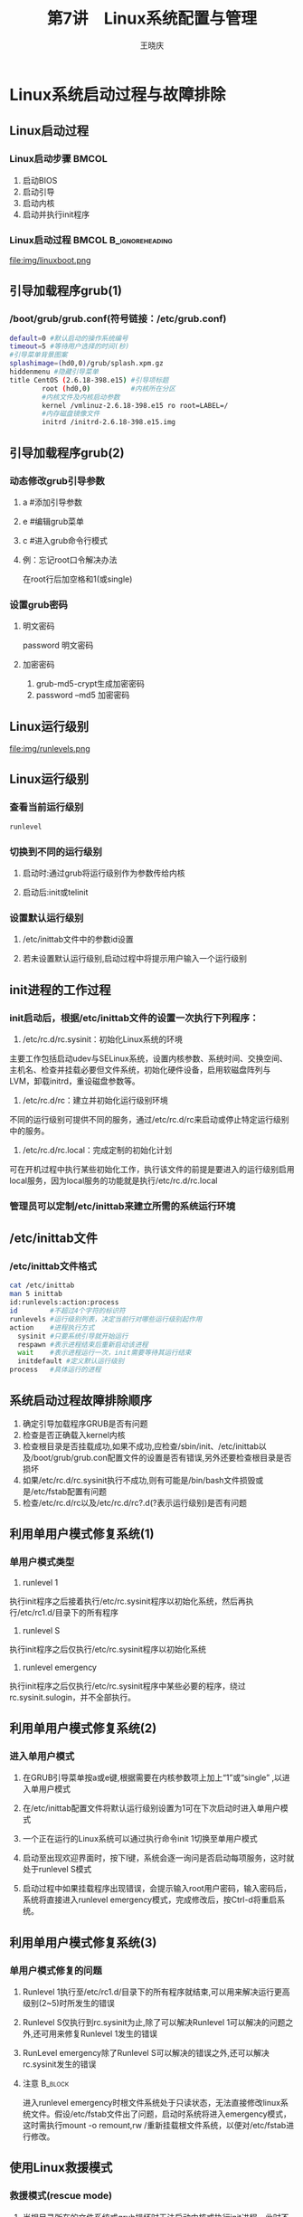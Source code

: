 #+STARTUP: indent
#+TITLE:     第7讲　Linux系统配置与管理
#+AUTHOR:    王晓庆
#+EMAIL:     wangxaoqing@outlook.com
#+DESCRIPTION:
#+KEYWORDS:
#+LANGUAGE:  en
#+OPTIONS:   H:3 num:t toc:1 \n:nil ':t @:t ::t |:t -:t f:t *:t <:t
#+OPTIONS:   TeX:t LaTeX:t skip:nil d:nil todo:t pri:nil tags:not-in-toc
#+INFOJS_OPT: view:nil toc:nil ltoc:t mouse:underline buttons:0 path:http://orgmode.org/org-info.js
#+EXPORT_SELECT_TAGS: export
#+EXPORT_EXCLUDE_TAGS: noexport
#+LINK_UP:   
#+LINK_HOME: 
#+XSLT:
#+startup: beamer
#+LATEX_CLASS: beamer
#+BEAMER_FRAME_LEVEL: 2
#+BEAMER_HEADER_EXTRA: \institute{wangxiaoqing@outlook.com}
#+LaTeX_CLASS_OPTIONS: [xcolor=svgnames,presentation]
#+LaTeX_CLASS_OPTIONS: [t]
#+LATEX_HEADER:\usecolortheme[named=FireBrick]{structure}\setbeamercovered{transparent}\setbeamertemplate{caption}[numbered]\setbeamertemplate{blocks}[rounded][shadow=true] \usetheme{Darmstadt}\date{\today} \usepackage{tikz}\usepackage{xeCJK}\usepackage{amsmath}\setmainfont{Times New Roman}\setCJKmainfont[BoldFont={Adobe Heiti Std},ItalicFont={Adobe Fangsong Std}]{Adobe Heiti Std}\setCJKsansfont{Adobe Heiti Std}\setCJKmonofont{Adobe Fangsong Std}\usepackage{verbatim}\graphicspath{{figures/}} \definecolor{lstbgcolor}{rgb}{0.9,0.9,0.9} \usepackage{listings}\usepackage{minted} \usepackage{fancyvrb}\usepackage{xcolor}\lstset{escapeinside=`',frameround=ftft,language=C,breaklines=true,keywordstyle=\color{blue!70},commentstyle=\color{red!50!green!50!blue!50},frame=shadowbox,backgroundcolor=\color{yellow!20},rulesepcolor=\color{red!20!green!20!blue!20}}
#+LaTeX_HEADER: \usemintedstyle{default}
* Linux系统启动过程与故障排除
** Linux启动过程
*** Linux启动步骤                                                   :BMCOL:
:PROPERTIES:
:BEAMER_col: 0.5
:END:
1. 启动BIOS
2. 启动引导
3. 启动内核
4. 启动并执行init程序
*** Linux启动过程                                   :BMCOL:B_ignoreheading:
:PROPERTIES:
:BEAMER_col: 0.5
:BEAMER_env: ignoreheading
:END:
file:img/linuxboot.png
** 引导加载程序grub(1)
*** /boot/grub/grub.conf(符号链接：/etc/grub.conf)
#+BEGIN_SRC sh
default=0 #默认启动的操作系统编号
timeout=5 #等待用户选择的时间(秒)
#引导菜单背景图案
splashimage=(hd0,0)/grub/splash.xpm.gz
hiddenmenu #隐藏引导菜单
title CentOS (2.6.18-398.e15) #引导项标题
        root (hd0,0)          #内核所在分区
        #内核文件及内核启动参数
        kernel /vmlinuz-2.6.18-398.e15 ro root=LABEL=/
        #内存磁盘镜像文件
        initrd /initrd-2.6.18-398.e15.img
#+END_SRC
** 引导加载程序grub(2)
*** 动态修改grub引导参数
**** a #添加引导参数
**** e #编辑grub菜单
**** c #进入grub命令行模式
**** 例：忘记root口令解决办法
在root行后加空格和1(或single)
*** 设置grub密码
**** 明文密码
password 明文密码
**** 加密密码
1. grub-md5-crypt生成加密密码
2. password --md5 加密密码
** Linux运行级别
file:img/runlevels.png
** Linux运行级别
*** 查看当前运行级别
#+BEGIN_SRC sh
runlevel
#+END_SRC
*** 切换到不同的运行级别
**** 启动时:通过grub将运行级别作为参数传给内核
**** 启动后:init或telinit
*** 设置默认运行级别
**** /etc/inittab文件中的参数id设置
**** 若未设置默认运行级别,启动过程中将提示用户输入一个运行级别
** init进程的工作过程
*** init启动后，根据/etc/inittab文件的设置一次执行下列程序：
1. /etc/rc.d/rc.sysinit：初始化Linux系统的环境
主要工作包括启动udev与SELinux系统，设置内核参数、系统时间、交换空间、主机名、检查并挂载必要但文件系统，初始化硬件设备，启用软磁盘阵列与LVM，卸载initrd，重设磁盘参数等。
2. /etc/rc.d/rc：建立并初始化运行级别环境
不同的运行级别可提供不同的服务，通过/etc/rc.d/rc来启动或停止特定运行级别中的服务。
3. /etc/rc.d/rc.local：完成定制的初始化计划
可在开机过程中执行某些初始化工作，执行该文件的前提是要进入的运行级别启用local服务，因为local服务的功能就是执行/etc/rc.d/rc.local
*** 管理员可以定制/etc/inittab来建立所需的系统运行环境
** /etc/inittab文件
*** /etc/inittab文件格式
#+BEGIN_SRC sh
cat /etc/inittab
man 5 inittab
id:runlevels:action:process
id        #不超过4个字符的标识符
runlevels #运行级别列表，决定当前行对哪些运行级别起作用
action    #进程执行方式
  sysinit #只要系统引导就开始运行
  respawn #表示进程结束后重新启动该进程
  wait    #表示进程运行一次，init需要等待其运行结束
  initdefault #定义默认运行级别
process   #具体运行的进程
#+END_SRC
** 系统启动过程故障排除顺序
1. 确定引导加载程序GRUB是否有问题
2. 检查是否正确载入kernel内核
3. 检查根目录是否挂载成功,如果不成功,应检查/sbin/init、/etc/inittab以及/boot/grub/grub.con配置文件的设置是否有错误,另外还要检查根目录是否损坏
4. 如果/etc/rc.d/rc.sysinit执行不成功,则有可能是/bin/bash文件损毁或是/etc/fstab配置有问题
5. 检查/etc/rc.d/rc以及/etc/rc.d/rc?.d(?表示运行级别)是否有问题
** 利用单用户模式修复系统(1)
*** 单用户模式类型
1. runlevel 1
执行init程序之后接着执行/etc/rc.sysinit程序以初始化系统，然后再执行/etc/rc1.d/目录下的所有程序
2. runlevel S
执行init程序之后仅执行/etc/rc.sysinit程序以初始化系统
3. runlevel emergency
执行init程序之后仅执行/etc/rc.sysinit程序中某些必要的程序，绕过rc.sysinit.sulogin，并不全部执行。
** 利用单用户模式修复系统(2)
*** 进入单用户模式
**** 在GRUB引导菜单按a或e键,根据需要在内核参数项上加上“1”或“single” ,以进入单用户模式
**** 在/etc/inittab配置文件将默认运行级别设置为1可在下次启动时进入单用户模式
**** 一个正在运行的Linux系统可以通过执行命令init 1切换至单用户模式
**** 启动至出现欢迎界面时，按下I键，系统会逐一询问是否启动每项服务，这时就处于runlevel S模式
**** 启动过程中如果挂载程序出现错误，会提示输入root用户密码，输入密码后，系统将直接进入runlevel emergency模式，完成修改后，按Ctrl-d将重启系统。
** 利用单用户模式修复系统(3)
*** 单用户模式修复的问题
**** Runlevel 1执行至/etc/rc1.d/目录下的所有程序就结束,可以用来解决运行更高级别(2~5)时所发生的错误
**** Runlevel S仅执行到rc.sysinit为止,除了可以解决Runlevel 1可以解决的问题之外,还可用来修复Runlevel 1发生的错误
**** RunLevel emergency除了Runlevel S可以解决的错误之外,还可以解决rc.sysinit发生的错误
**** 注意                                                        :B_block:
:PROPERTIES:
:BEAMER_env: block
:END:
进入runlevel emergency时根文件系统处于只读状态，无法直接修改linux系统文件。假设/etc/fstab文件出了问题，启动时系统将进入emergency模式，这时需执行mount -o remount,rw /重新挂载根文件系统，以便对/etc/fstab进行修改。
** 使用Linux救援模式
*** 救援模式(rescue mode)
**** 当根目录所在的文件系统或grub损坏时无法启动内核或执行init进程，此时不能用单用户模式，而只能通过救援模式来修复linux系统故障。救援模式提供了从系统硬盘以外的设备(光盘、U盘等)引导一个小型linux环境的能力，引导成功后再对硬盘上的错误进行修改和恢复。
*** 进入救援模式的几种方式
1. 从CentOS安装光盘的第1张盘引导系统
2. 从boot.iso映像制作的引导光盘引导系统
3. 从bookdisk.img映像制作的安装引导盘引导系统
** 通过安装光盘进入Linux救援模式
1. 从光盘引导系统，出现boot:提示符后，输入linux rescue命令
2. 提示救援环境是图寻找硬盘中的linux系统，并将其挂载到/mnt/sysimage目录，需要选择如何处理（需要修改硬盘文件时选择Continue；仅需读取硬盘文件而不修改时选择Read-Only；如果要手动挂载文件系统则选择Skip直接跳过寻找并挂载硬盘的步骤。）
3. 按回车键后，系统提供一个shell给管理员使用
4. 进入救援模式后，正在运行的系统来自光盘，根分区也是光盘的/，硬盘分区全部被挂载到/mnt/sysimage目录，有些管理工具必须在硬盘环境中执行，这时需要利用chroot /mnt/sysimage命令将程序运行时的根目录改为硬盘根目录，完成修复后，执行exit退出chroot环境，因为在chroot环境中读不到光盘文件。
** 实例：修复损坏的主引导记录
*** 模拟损坏的主引导记录
#+BEGIN_SRC sh
dd if=/dev/zero of=/dev/sda bs=446 count=1
#+END_SRC 
*** 修复步骤
1. 用光盘引导系统，输入linux rescue进入救援模式
2. 改变根目录环境：chroot /mnt/sysinit
3. 修复主引导记录：grub-install /dev/sda
4. 执行exit退出chroot环境，再执行exit退出救援模式
5. 重新从硬盘引导系统
*** 如何修复分区表？                                               :B_note:
:PROPERTIES:
:BEAMER_env: note
:END:
可百度testdisk，这是一款可以修复分区表和误删文件的Linux工具。
* 内核管理
** 内核组件
*** 内核镜像文件
**** 内核通常以镜像文件(Image File)形式存储在Linux系统中
*** 内核模块
**** Linux内核的功能可以编译到内核镜像文件中(静态模块),或者单独成为内核模块,以在系统运行期间动态地加载或者卸除模块(动态模块)
*** initrd镜像文件
**** Linux系统将部分模块制作成初始化内存磁盘(initrd)镜像文件, initrd文件是在系统引导过程中挂载的一个临时根文件系统,包含了引导过程中需要的模块和程序,可用来挂载实际的根文件系统。
** 与内核有关的rpm软件包
*** kernel:包括内核、内核模块和必要文件
*** kerenl-PAE:适用于物理内存超过4GB的内核软件包
*** kernel-xen:适用于Xen虚拟化系统的内核软件包
*** kernel-doc:Linux内核文档(内核源码的说明文件)
*** kernel-utils:提供Linux内核的管理工具,以及与内核有关的服务
*** kernel-TYPE-devel:编译不同类型的内核(内核镜像文件和模块)所需的文件,TYPE表示内核类型,如PAE
** 内核模块
*** 可以在编译内核时选择将某些功能编译成为模块
*** 内核模块可使用户不用重新编译内核就可动态地启用或者停用某一项功能
*** 内核模块位于目录/lib/modules/`uname -r`/kernel
**** arch：有关硬件平台
**** crypto：加密算法
**** drivers：硬件设备驱动程序
**** fs：有关文件系统
**** lib：各种模块所需用到的链接库
**** net：有关网络
**** sound：声卡驱动
*** 模块文件的扩展名为.ko，文件名部分就是模块名称
** 管理内核模块
*** 查看已加载的内核模块
#+BEGIN_SRC sh
lsmod | grep md4
#+END_SRC
*** 查看内核模块信息
#+BEGIN_SRC sh
modinfo [-0][-F 字段名] 模块名...
modinfo ext3
modinfo -F depends ext3
#+END_SRC
*** 手动加载模块
#+BEGIN_SRC sh
insmod [模块文件名] [参数=值...]
insmod /lib/modules/`uname -r`/kernel/crypto/md4.ko
#+END_SRC
*** 手动卸载模块
#+BEGIN_SRC sh
rmmod [-f] [-w] [-s] [-v] [模块名]
rmmod md4
#+END_SRC
** 处理模块间的依赖关系
*** 使用modprobe命令可以自动加载或卸载所有必须用到的模块，modprobe从/lib/modules/`uname -r`/modules.dep文件读取模块的依赖关系。
#+BEGIN_SRC sh
modprobe [-C 配置文件] [模块名] [参数=值...]
modprobe md4 #默认配置文件为/etc/modprobe.conf
#+END_SRC
*** 使用modprobe卸载模块只需使用-r选项
#+BEGIN_SRC sh
modprobe -r [模块名...]
#+END_SRC
*** 使用选项-l显示符合条件的模块文件路径
#+BEGIN_SRC sh
modprobe -l [-t dirname] [wildcard]
modprobe -l tcp*
#+END_SRC
** 内核模块配置文件
*** /etc/modprobe.conf用于配置各种内核模块的值，主要功能是设置模块的默认参数，指定加载或卸载模块时要执行的任务，以及设置模块别名。
**** alias：定义模块别名
**** options：设置模块默认参数
**** install：定义使用insmod或modprobe加载模块时执行的命令
**** remove：定义使用delmod或modprobe卸载模块时执行的命令
**** include：用于嵌入其他的内核模块配置文件
** 配置内核参数(1)
*** 编辑/proc目录中的内核参数文件
**** /proc/sys中的每一子目录存储重要的内核参数，这些目录中的每一个文件实际上是对应某一个内核参数,可称为内核参数文件,修改这些文件的内容就可以修改内核的功能
#+BEGIN_SRC sh
echo "server1.abc.com" >/proc/sys/kernel/hostname
#+END_SRC
**** 修改内核参数属于临时修改,在关闭系统时就会丢失,可以通过修改/etc/rc.d/rc.local文件指定要设置哪些内核参数
#+BEGIN_SRC sh
echo 'echo "server1.abc.com" >\
/proc/sys/kernel/hostname' >>/etc/rc.d/rc.local
#+END_SRC
** 配置内核参数(2)
*** 使用sysctl配置内核参数
**** sysctl定义的内核参数名称
#+BEGIN_SRC sh
/proc/sys/kernel/hostname对应内核参数kernel.hostname
#+END_SRC
**** 查看内核参数
#+BEGIN_SRC sh
sysctl -a              #查看所有内核参数
sysctl kernel.hostname #查看指定内核参数
#+END_SRC
**** 使用sysctl临时修改内核参数(立即生效)
#+BEGIN_SRC sh
sysctl -w kernel.hostname=server1
#+END_SRC
**** 通过sysctl配置文件永久性配置内核参数
#+BEGIN_SRC sh
vim /etc/sysctl.conf    #默认内核参数配置文件
kernel.hostname=server1 #添加一行
sysctl -p               #使配置立即生效
#+END_SRC
* Linux软件包管理
** rpm软件包管理(1)
*** rpm是由Red Hat公司提出的一种软件包管理标准，可用于软件的安装、查询、更新、升级、校验、卸载等。是目前应用比较广泛的软件包格式之一。
*** 另一个应用比较广泛的软件包格式是来自Debian Linux提出的deb软件包管理标准，其功能与rpm类似。
*** rpm软件包名称规范
#+BEGIN_SRC sh
name(名字)-version(版本)-release(发行).arch(架构).rpm
例：wget-1.11.4-3.el5_8.2.i386.rpm
#+END_SRC
** rpm软件包管理(2)
*** 安装
#+BEGIN_SRC sh
mount /dev/cdrom /media/cdrom
cd /media/cdrom/CentOS
rpm -ivh zsh-4.2.6-9.el5.i386.rpm
rpm -ivh --replacepkgs zsh-4.2.6-9.el5.i386.rpm #重新安装
#+END_SRC
*** 升级
#+BEGIN_SRC sh
rpm -Uvh zsh-4.2.6-9.el5.i386.rpm
#会自动删除旧版软件包
#即使以前未安装过该软件包也会完成软件包的安装
#会自动把旧版本的配置文件备份
rpm -Uvh --oldpackage zsh-older.rpm #降级安装
#+END_SRC
*** 卸载
#+BEGIN_SRC sh
rpm -e zsh-4.2.6-9.el5.i386.rpm
#+END_SRC
** rpm软件包管理(3)
*** 查询
#+BEGIN_SRC sh
rpm -qa      #打印所有已安装软件包列表
rpm -q zsh   #查询软件包是否安装
rpm -qa | grep zsh  #同上
rpm -qi zsh  #查看软件包信息
rpm -ql zsh  #查看软件包文件列表
rpm -qd zsh  #查看软件包文档列表
rpm -qc zsh  #查看软件包配置文件列表
rpm -qs zsh  #查看软件包文件状态
rpm -qf /etc/inittab #查询文件所属软件包
#上述带-q选项的命令加上-p选项可查询待安装rpm包信息
rpm -qip /media/cdrom/CentOS/w3m-0.5.1-18.el5.i386.rpm
#+END_SRC
** rpm软件包管理(4)
*** 校验
#+BEGIN_SRC sh
#rpm校验通常用于两种情况：
#1. 软件包本来运行良好，现在却出问题了，需要找出问题所在
#2. 安全性考虑，检查是否有关键文件被修改了
rpm -V pam
#+END_SRC
*** rpm校验标记
| 标记 | 相关属性     |
|------+--------------|
| S    | 大小         |
| M    | 模式(权限)   |
| 5    | md5校验和    |
| D    | 设备号不匹配 |
| L    | 符号链接状态 |
| U    | 所有者       |
| G    | 所属组       |
| T    | 修改时间     |
** rpm软件包管理(5)
*** 软件包签名验证
**** CentOS公钥可以从以下任何一个地方获得：
- http://mirror.centos.org/centos/
- 安装光盘根目录
- /etc/pki/rpm-gpg/目录
**** 导入CentOS公钥
#+BEGIN_SRC sh
rpm --import /etc/pki/rpm-gpg/RPM-GPG-KEY-*
#+END_SRC
**** 查看已导入的公钥列表
#+BEGIN_SRC sh
rpm -qa | grep gpg-pubkey
#+END_SRC
**** 手动检查软件包签名
#+BEGIN_SRC sh
rpm --checksig evince-0.6.0-17.el5.i386.rpm
#+END_SRC
** rpm软件包管理(6)
*** 高级查询
#+BEGIN_SRC sh
#查找系统已安装的10个最大软件包
rpm -qa --queryformat "%10{size} %{name}\n" \
| sort -rn | head
rpm -q --requires samba #查看samba软件包的必要条件
rpm -q --provides samba #查看samba软件包提供的内容
rpm -q --scripts samba  #查看samba软件包相关脚本
                        #相关脚本分为4类：
                        #安装前/安装后/卸载前/卸载后
rpm -qa --last | head   #查看最新安装的rpm软件包
#+END_SRC
** rpm软件包管理(7)
*** 从rpm包中提取文件
#+BEGIN_SRC sh
rpm2cpio 包全名 | cpio -idv .文件绝对路径
#rpm2cpio将rpm包转换为cpio格式
#cpio用于创建软件档案文件和从档案文件中提取文件
-i #copy-in模式，还原/提取
-d #还原时自动新建目录
-v #显示还原过程
#+END_SRC
*** 示例                                                   :B_exampleblock:
:PROPERTIES:
:BEAMER_env: exampleblock
:END:
#+BEGIN_SRC sh
rpm -qf /bin/cat      #查询cat属于哪个软件包
mv /bin/cat /tmp      #假装误删除cat命令
cd /mnt/cdrom/CentOS
rpm2cpio coreutils-5.97-34.el5_8.1.i386.rpm \|
cpio -idv ./bin/cat   #提取cat命令至当前目录
cp ./bin/cat /bin/cat #恢复cat命令至系统目录
#+END_SRC
** rpm软件包管理(8)
*** rpm包的依赖性
**** 树形依赖：a --> b --> c(可按c --> b --> a顺序安装解决)
**** 环形依赖：a --> b --> c --> a(可同时安装a、b、c解决)
**** 模块依赖：www.rpmfind.net(可查询模块所属软件包)
#+BEGIN_SRC sh
ldd /bin/cat #查看cat命令所需的动态链接库
#+END_SRC
*** rpm包依赖性示例                                        :B_exampleblock:
:PROPERTIES:
:BEAMER_env: exampleblock
:END:
#+BEGIN_SRC sh
cd /mnt/cdrom/CentOS
rpm -ivh wireshark-gnome-1.0.15-6.el5_10.i386.rpm
#+END_SRC
** yum包管理(1)
*** yum(Yellowdog Update, Modified)是由Duke大学开发的包管理器,它能自动解决安装rpm软件包时遇到的依赖问题。
**** 软件仓库：一个预先准备好的目录或网站，包含了软件包和索引文件。yum可以在仓库中自动定位并获取rpm软件包，只需一个命令就可以更新系统中的所有软件，也可以根据指定搜索条件来查找安装新的软件。
**** 配置yum仓库：在使用yum安装软件之前，应先配置yum指定使用的仓库。定义yum仓库的配置文件存放在/etc/yum.repos.d目录下，文件名格式为*.repo。
***** 默认/etc/yum.repos.d目录内已经定义好了几个软件仓库。
** yum包管理(2)
*** 配置本地yum源的步骤
**** 建立yum软件仓库
1. 安装createrepo软件包
2. 将所有rpm软件包复制到一个目录(如/mnt/myrepo)
3. 执行createrepo /mnt/myrepo创建软件仓库
**** 配置yum软件仓库
***** 在/etc/yum.repos.d目录下建立myrepo.repo配置文件
#+BEGIN_EXAMPLE
[myrepo]
name=my local repo
baseurl=file:///mnt/myrepo
enabled=1
gpgcheck=1
gpgkey=file:///etc/pki/rpm-gpg/RPM-GPG-KEY-redhat-release
#+END_EXAMPLE
**** 清理yum缓存并导入签名
#+BEGIN_SRC sh
yum clean all
rpm --import /etc/pki/rpm-gpg/RPM-GPG-KEY-redhat-release
#+END_SRC
** yum包管理(3)
*** yum软件包管理
#+BEGIN_SRC sh
yum list            #列出所有已安装和可用的软件包
yum list bash       #列出bash软件包
yum list available  #列出仓库中所有可用的软件包
yum list updates    #列出仓库中比已安装包更新的软件包
yum list installed  #列出已安装的软件包
yum list recent     #列出新加入仓库的软件包
yum search httpd    #搜索httpd相关软件包
yum -y install pkgs #安装软件包
yum -y update [pkgs]#升级软件包，未给包名则升级整个系统
yum remove pkgs     #删除软件包及所有依赖于该包的软件包
yum info pkgs       #查询软件包信息
yum grouplist       #查询软件包组
yum groupinstall "grpname" #安装软件包组
yum groupremove "grpname"  #卸载软件包组
#+END_SRC
** yum包管理(4)
*** 使用本地光盘yum源
#+BEGIN_SRC sh
mount /dev/cdrom /mnt/cdrom
cd /etc/yum.repos.d/
mkdir bak; mv *.repo bak; mv bak/CentOS-Media.repo .
vim CentOS-Media.repo
[c5-media]
name=CentOS-$releasever - Media
baseurl=file:///mnt/cdrom
#        file:///media/cdrom/
#        file:///media/cdrecorder/
gpgcheck=1
enabled=1
gpgkey=file:///etc/pki/rpm-gpg/RPM-GPG-KEY-CentOS-5
#+END_SRC
注意：注释符#必须位于行首！
** 源码包管理(1)
*** 源码包
**** 源码包大多以tar.gz和tar.bz2文件格式打包，里面包含源代码及相关文件
**** 源码包需要编译安葬，要求系统已安装开发工具和开发库
***** 编译软件时可根据提示安装所需的开发工具和开发库,有时还要用源码包编译安装所依赖的包
**** 通过rpm安装的包的相关信息在/var/lib/rpm中，可以通过rpm命令进行同一管理，而源码包则无法通过rpm命令进行管理
**** 通过rpm安装的包都是安装在默认位置，但源码包则可以安装在指定位置
** 源码包管理(2)
*** rpm包的默认安装位置
| /etc           | 配置文件安装目录   |
| /usr/bin       | 可执行文件安装目录 |
| /usr/lib       | 库文件安装目录     |
| /usr/share/doc | 软件文档安装目录   |
| /usr/share/man | 帮助手册安装目录   | 
*** 源码包一般安装位置
/usr/local/软件名/
** 源码包管理(3)
*** rpm包安装的服务可以使用系统服务管理命令(service)进行管理，例如rpm包安装的apache的启动方法是：
#+BEGIN_SRC sh
/etc/rc.d/init.d/httpd start
service httpd start
#+END_SRC
**** 类似的命令有checkconfig、ntsysv等
*** 源码包安装的服务不能被上述服务管理命令管理，因为没有安装到默认路径中，所以只能用绝对路径进行服务的管理
#+BEGIN_SRC sh
/usr/local/apache2/bin/apachectl start
#+END_SRC
** 源码包管理(4)
*** 源码包安装过程
1. 下载源码包
2. 解压缩源码包
3. 进入解压缩目录
4. 查看INSTALL和README文件
5. ./configure 软件配置与检查(编译前准备)
   - 定义需要的功能选项(./configure --help查看可用选项)
   - 监测系统环境是否符合安装要求
   - 生成编译阶段所需的Makefile文件
6. 编译(make)
   - 如果编译出错，在下一次重新编译前应该使用命令make clean 清空上次编译生成的文件
7. 编译安装(make install)：需要root权限
** 源码包管理(5)
*** 源码包安装示例
#+BEGIN_SRC sh
tar xjvf httpd-2.2.31.tar.bz2
cd httpd-2.2.31
vim INSTALL
./configure --prefix=/usr/local/apache2
make
make install
/usr/local/apache2/bin/apachectl start
/usr/local/apache2/bin/apachectl stop
#+END_SRC
*** 源码包的卸载
**** 不需要卸载命令，直接删除安装目录即可，不会遗留任何垃圾文件。
#+BEGIN_SRC sh
rm -rf /usr/local/apache2
#+END_SRC
* 硬件管理
** 设备文件与设备识别号
*** Linux内核并不关心/dev目录下的设备文件名,而是设备识别号
*** 每一个设备拥有主、次两个识别号
**** 主识别号帮助操作系统查找设备驱动程序代码,区分设备种类
**** 次识别号用于区分同一类设备的不同个体，从0开始编号
*** 设备识别号无法修改,除非修改Linux内核源码,并且重新编译内核
** 创建设备文件
*** mknod
mknod [选项] 设备文件名 类型 主识别号 次识别号
#+BEGIN_SRC sh
mknod /dev/md1 b 9 1
#+END_SRC
*** MAKEDEV
根据/etc/makedev.d目录中的配置文件创建标准设备文件
#+BEGIN_SRC sh
cd /etc/makedev.d
grep 'sdb$' *
ls /dev/sd*
MAKEDEV -x sdb #-x 仅创建sdb，而非以sdb开头的所有设备
ls /dev/sd*
#+END_SRC
** 通过udev自动创建设备文件
*** 内核2.6版新增udev子系统，用于动态创建或删除设备文件，减少/dev目录的文件数
*** udev自动创建设备文件的过程
1. 内核发现安装/卸载某设备时，执行hotplug安装/卸载该硬件驱动程序
2. 请求执行udev创建/卸载该硬件的设备文件
3. udev通过libsysfs读取sys文件系统，获取该硬件设备信息
4. udev向namedev查询设备的设备文件信息，如名称、权限等
5. udev依据上述结果自动建立该设备的设备文件
*** 如果需要修改系统预先提供的配置，可以修改/etc/udev目录中的udev规则配置文件
**** udev主配置文件
/etc/udev/udev.conf 一般不用修改
**** udev规则文件：.rules文件
以两位数字开头，表示系统应用该规则的顺序。规则采用键-值对形式，一条规则由多个键值对组成，由逗号隔开。
** 监控硬件设备
*** 内核事件信息
**** 不管是Linux驱动硬件设备，还是硬件设备的状态发生变化，内核都会将这些信息存储为内核事件信息。
**** dmesg命令：可以查看存储于dmesg缓冲区的内容，但dmesg缓冲区仅能保存16K信息，一旦缓冲区满，新信息会覆盖最老的信息。
**** /var/log/dmesg文件：每次引导时会被重写，保存了最近一次启动后完整的内核事件信息
*** 查看/proc相关文件
#+BEGIN_SRC sh
cat /proc/cpuinfo   #查看cpu信息
cat /proc/meminfo   #查看内存信息
cat /proc/devices   #查看硬件设备列表
cat /proc/diskstats #查看磁盘状态信息
/proc/ide/          #ide设备信息
/proc/scsi/         #scsi设备信息
#+END_SRC
** 管理PCI设备和USB设备
*** 管理PCI设备
#+BEGIN_SRC sh
lspci  #查看系统安装的PCI设备信息
setpci [选项] 设备 操作 #配置PCI设备
#+END_SRC
*** setpci                                                         :B_note:
:PROPERTIES:
:BEAMER_env: note
:END:
setpci命令使用举例：修改显示屏亮度
首先用lspci命令查看PCI设备
发现00:02.0是VGA设备，于是我们修改它的属性： 
sudo setpci -s 00:02.0 F4.B=FF
setpci 是修改设备属性的命令。 
-s 表示接下来输入的是设备的地址。 
00:02.0 VGA设备地址（<总线>:<接口>.<功能>）
F4 要修改的属性的地址，这里应该表示“亮度”
.B 修改的长度（B应该是字节（Byte），还有w（应该是Word，两个字节）、L（应该是Long，4个字节））
=FF 要修改的值（可以改）
我这里00是最暗，FF是最亮，不同的电脑可能不一样。
比如说我嫌FF太闪眼了，我就可以： 
sudo setpci -s 00:02.0 F4.B=CC
来自：http://man.linuxde.net/setpci
*** 查看USB设备
#+BEGIN_SRC sh
lsusb                     #查看USB设备信息
cat /proc/bus/usb/devices #查看USB设备详细信息
#+END_SRC
* 系统性能监测
** 性能监测概述
*** 性能监测的目的：找出系统的性能瓶颈以便调整优化
*** 系统性能指标
**** 响应时间：从用户发出请求到用户得到返回结果所需时间
**** 吞吐量：在给定时间段内系统完成的交易数量
*** 需监测的系统资源
**** CPU
**** 内存
**** 磁盘
**** 网络
*** 图形界面下的“系统监视器”，可以直观实时地查看进程、CPU、内存、网络和文件系统等方面的基本信息。但要深入分析系统性能，还需借助其他工具。
** CPU性能监测
*** 安装sysstat软件包
*** sar命令显示CPU总的性能情况
**** sar是后台进程sadc的前端显示工具，安装sysstat包后，sadc就会自动每隔10分钟收集一次系统状态并将它们存储到/var/log/sa目录中
#+BEGIN_SRC sh
sar [选项] [采样间隔] [采样次数]
sar   #查看当天的CPU统计信息
sar -u 3 5 #每3秒采样1次，连续采样5次
#+END_SRC
*** mpstat命令可查看多个CPU的情况
#+BEGIN_SRC sh
mpstat [-P CPU编号|ALL] [采样间隔] [采样次数]
mpstat
mpstat -P 0 3 5 #观测CPU0，每3秒采样1次，连续采样5次
#+END_SRC
** 内存和磁盘I/O性能监测
*** 内存性能监测
#+BEGIN_SRC sh
free    #查看内存使用情况
sar -r  #查看内存统计信息
vmstat  #查看虚拟内存统计报告
#+END_SRC
*** 磁盘I/O性能监测
#+BEGIN_SRC sh
sar -b  #查看磁盘I/O统计信息
iostat [选项] [采样间隔] [采样次数]
iostat
#+END_SRC
** 通过top实现综合监控
*** top
#+BEGIN_SRC sh
top
us #用户进程占用CPU百分比
sy #系统内核占用CPU百分比
ni #更改过优先级的进程占CPU百分比
id #CPU空闲时间百分比
wa #CPU等待I/O操作时间百分比
hi #CPU用于处理硬件中断所占时间百分比
si #CPU用于处理软件中断所占时间百分比
st #虚拟设备所占CPU时间百分比
#+END_SRC
#+BEGIN_EXAMPLE
PID(进程id) USER(用户) PR(优先级) NI(nice值)
VIRT(占用虚拟内存大小) RES(占用物理内存大小)
SHR(共享内存) S(进程状态) %CPU(占用CPU百分比)
%MEM(占用物理内存百分比) TIME+(使用CPU的时间)
COMMAND(进程命令名)
#+END_EXAMPLE
** 优化系统性能
1. 使用监测工具监视系统的活动
2. 分析得到的性能数据,找出系统的性能瓶颈
   - top默认按使用CPU百分比降序排列
   - 按M键可按内存占用百分比降序排列
   - 按F键可选择按任意字段排序或显示更多字段
3. 分析造成性能降低的原因,采取相应的优化措施
   - 如果id值很低，说明CPU使用率很高，可以找出最占用CPU的进程
   - 如果wa值很高，说明系统处于高I/O状态，可用iostat进一步分析
   - 如果内存不足，可以找出最占用内存的进程
* 系统日志管理
** syslog简介
file:img/syslog.png
** 常见日志文件
| 文件             | 记录内容                                 |
|------------------+------------------------------------------|
| /var/log/cron    | 系统定时任务相关日志                     |
| /var/log/cups    | 打印日志                                 |
| /var/log/dmesg   | 系统开机时内核自检信息，可用dmesg查看    |
| /var/log/btmp    | 错误登录日志，用lastb查看                |
| /var/log/lastlog | 所有用户最后一次登录时间，用lastlog查看  |
| /var/log/maillog | 邮件日志                                 |
| /var/log/message | 系统绝大多数日志信息                     |
| /var/log/secure  | 验证和授权日志，记录涉及账户和密码的操作 |
| /var/log/wtmp    | 所有用户登录、系统启停日志，用last查看   |
| /var/log/utmp    | 记录当前登录用户信息，用w、who等命令查看 |
** 常见日志文件(2)
*** 除了系统默认的日志之外，采用rpm方式安装的系统服务也会默认把日志记录在/var/log/目录中（源码包安装的服务日志是在源码包指定目录中）。不过这些日志不是由syslogd服务来记录和管理的，而是各个服务使用自己的日志管理文档来记录自身日志。
| 文件           | 记录内容                 |
|----------------+--------------------------|
| /var/log/httpd | apache服务的服务日志目录 |
| /var/log/mail  | 邮件服务的服务日志目录   |
| /var/log/samba | samba服务的服务日志目录  |
| /var/log/sssd  | 安全服务的服务日志目录   |
** 日志管理
*** 日志格式
1. 时间产生的时间
2. 产生事件的服务器的主机名
3. 产生事件的服务名或程序名
4. 事件的具体信息
*** 清空日志文件内容
#+BEGIN_SRC sh
echo >/var/log/secure
#+END_SRC
*** /etc/syslog.conf配置文件
#+BEGIN_EXAMPLE
authpriv.* /var/log/secure
选择子      动作
选择子：服务名称[连接符号]日志等级
动作：日志记录位置或日志处理动作
认证相关服务.所有日志等级 记录在/var/log/secure中
#+END_EXAMPLE
** 服务名称
| 服务名称       | 含义                                       |
|----------------+--------------------------------------------|
| auth           | 安全和认证相关消息(不推荐使用authpriv替代) |
| authpriv       | 安全和认证相关消息（私有的）               |
| cron           | 系统定时任务cron和at产生的日志             |
| daemon         | 和各个守护进程相关的日志                   |
| ftp            | ftp守护进程产生的日志                      |
| kern           | 内核而非用户进程产生的日志                 |
| local10-local7 | 为本地使用预留的服务                       |
| lpr            | 打印产生的日志                             |
| mail           | 邮件收发日志                               |
| news           | 与新闻服务器相关的日志                     |
| syslog         | 由syslogd产生的日志信息                    |
| user           | 用户等级类别的日志信息                     |
| uucp           | uucp子系统的日志信息                       |
** 日志等级
| 等级名称 | 说明                                           |
|----------+------------------------------------------------|
| none     | 不记录所有等级日志                             |
| *        | 记录所有等级日志                               |
| debug    | 一般的调试信息说明                             |
| info     | 基本的通知信息                                 |
| notice   | 普通信息，但是有一定的重要性                   |
| warning  | 警告信息，但未影响到服务或系统的运行           |
| err      | 错误信息，已经影响到服务或系统的运行           |
| crit     | 临界状况信息，比err等级还要严重                |
| alert    | 警告状态信息，比crit还要严重，必须立即采取行动 |
| emerg    | 紧急等级信息，系统已经无法使用                 |
** 连接符和日志处理方式
*** 连接符
| 连接符 | 含义                       |
|--------+----------------------------|
| .      | 记录大于等于指定等级的日志 |
| .=     | 仅记录指定等级的日志       |
| .!     | 记录除指定等级之外的日志   | 
*** 日志处理方式
**** 记录至指定日志文件：如/var/log/secure
**** 发送到系统设备文件：如/dev/lp0
**** 转发给远程主机：如@192.168.0.210
**** 发送到指定用户所在终端：如root,adm
** 日志管理和测试
*** 修改日志配置文件后使配置立即生效
#+BEGIN_SRC sh
killall -HUP syslogd
#+END_SRC
*** 使用logger工具进行测试
#+BEGIN_SRC sh
logger kern.info "kern info test" #模拟kern.info消息
#+END_SRC
** 日志轮替
*** 日志轮替：防止日志占用过多磁盘空间
**** 日志存储为多个文件，如每日一个
**** 限制日志文件个数，如只保留一周的日志
*** 日志轮替中文件的命名规则
file:img/logrotate.png
** 日志轮替配置文件/etc/logrotate.conf
| 参数                    | 说明                                    |
|-------------------------+-----------------------------------------|
| daily                   | 每天轮替                                |
| weekly                  | 每周轮替                                |
| monthly                 | 每月轮替                                |
| rotate n                | 保留n个日志文件                         |
| compress                | 轮替时压缩旧日志                        |
| create mode owner group | 新建日志(权限、所有者、属组)            |
| mail address            | 轮替时发邮件至指定邮箱地址              |
| missingok               | 忽略日志不存在的情况                    |
| notifempty              | 不轮替空日志                            |
| minsize 10k             | 按时间轮替，日志小于10k时不轮替         |
| size 1M                 | 日志按大小轮替，达到1M时轮替            |
| dateext                 | 用日期作为日志后缀，如secure-20160606  |
** 日志轮替管理
*** 用rpm包安装的软件包默认使用了日志轮替
*** 用源码安装的软件包需要手工配置日志轮替
#+BEGIN_SRC sh
vim /etc/logrotate.conf
/usr/local/apache2/logs/access_log {
  daily
  create
  rotate 30
}
#+END_SRC
*** logrotate [选项] 配置文件名
**** 如果没有指定选项，则按照配置文件的配置进行日志轮替
**** -v 显示日志轮替详细信息
**** -f 强制进行日志轮替
** 集中式日志管理
*** 在作为日志客户端的计算机上设置适当的信息传送到日志服务器。此时,需在“处理方式”字段中使用@指定日志服务器的计算机名称或IP地址
#+BEGIN_EXAMPLE
*.* @logserver
#+END_EXAMPLE
*** 修改日志服务器的/etc/sysconfig/syslog配置文件
#+BEGIN_EXAMPLE
SYSLOGD_OPTIONS="-m 0 -r"
#+END_EXAMPLE
*** 重新启动日志服务器与客户端的系统日志服务
#+BEGIN_SRC sh
service syslog restart
#+END_SRC
